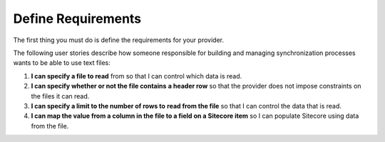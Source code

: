 Define Requirements
=======================================

The first thing you must do is define the requirements for your provider.

The following user stories describe how someone responsible for building
and managing synchronization processes wants to be able to use text files:

1. **I can specify a file to read** from so that I can 
   control which data is read. 
2. **I can specify whether or not the file contains** 
   **a header row** so that the provider does not impose constraints on the
   files it can read.
3. **I can specify a limit to the number of rows to**
   **read from the file** so that I can control the data that is read.
4. **I can map the value from a column in the file to a field on a Sitecore item**
   so I can populate Sitecore using data from the file.
